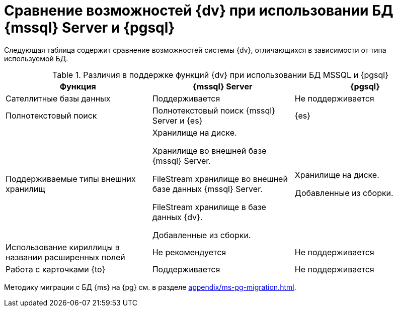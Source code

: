 :page-aliases: ../microsoft-postgre.adoc

= Сравнение возможностей {dv} при использовании БД {mssql} Server и {pgsql}

Следующая таблица содержит сравнение возможностей системы {dv}, отличающихся в зависимости от типа используемой БД.

.Различия в поддержке функций {dv} при использовании БД MSSQL и {pgsql}
[cols="34%,33%,33%",options="header"]
|===
|Функция |{mssql} Server |{pgsql}

|Сателлитные базы данных
|Поддерживается
|Не поддерживается

|Полнотекстовый поиск
|Полнотекстовый поиск {mssql} Server и {es}
|{es}

|Поддерживаемые типы внешних хранилищ
|Хранилище на диске.

Хранилище во внешней базе {mssql} Server.

FileStream хранилище во внешней базе данных {mssql} Server.

FileStream хранилище в базе данных {dv}.

Добавленные из сборки.

|Хранилище на диске.

Добавленные из сборки.

|Использование кириллицы в названии расширенных полей
|Не рекомендуется
|Не поддерживается

|Работа с карточками {to}
|Поддерживается
|Не поддерживается
|===

Методику миграции с БД {ms} на {pg} см. в разделе xref:appendix/ms-pg-migration.adoc[].
